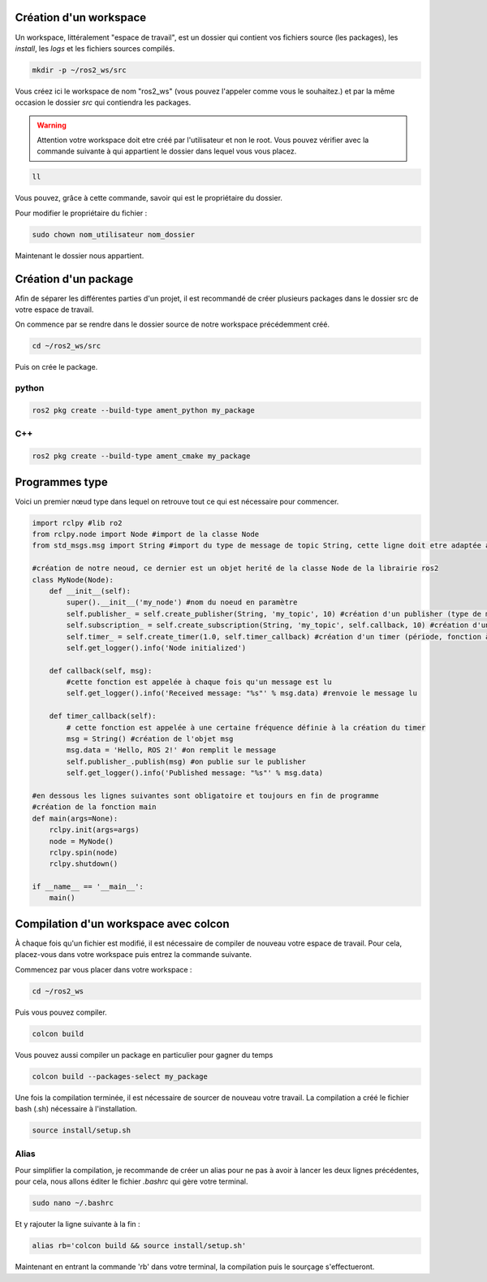 Création d'un workspace
=======================

Un workspace, littéralement "espace de travail", est un dossier qui contient vos fichiers source (les packages),
les *install*, les *logs* et les fichiers sources compilés.


.. code-block:: bash

	mkdir -p ~/ros2_ws/src

Vous créez ici le workspace de nom "ros2_ws" (vous pouvez l'appeler comme vous le souhaitez.)
et par la même occasion le dossier *src* qui contiendra les packages.


.. warning::

	Attention votre workspace doit etre créé par l'utilisateur et non le root. Vous pouvez vérifier avec la commande suivante à qui appartient le dossier dans lequel vous vous placez.

.. code-block:: bash

	ll

Vous pouvez, grâce à cette commande, savoir qui est le propriétaire du dossier.

Pour modifier le propriétaire du fichier :

.. code-block:: bash

	sudo chown nom_utilisateur nom_dossier

Maintenant le dossier nous appartient.

Création d'un package
=====================

Afin de séparer les différentes parties d'un projet, il est recommandé de créer plusieurs packages dans le dossier src
de votre espace de travail.

On commence par se rendre dans le dossier source de notre workspace précédemment créé.

.. code-block:: bash

	cd ~/ros2_ws/src

Puis on crée le package.

python
******

.. code-block:: bash

	ros2 pkg create --build-type ament_python my_package


C++
***

.. code-block:: bash

	ros2 pkg create --build-type ament_cmake my_package


Programmes type
===============

Voici un premier nœud type dans lequel on retrouve tout ce qui est nécessaire pour commencer.

.. code-block:: python

	import rclpy #lib ro2
	from rclpy.node import Node #import de la classe Node
	from std_msgs.msg import String #import du type de message de topic String, cette ligne doit etre adaptée au cas par cas

	#création de notre neoud, ce dernier est un objet herité de la classe Node de la librairie ros2
	class MyNode(Node):
	    def __init__(self):
	        super().__init__('my_node') #nom du noeud en paramètre
	        self.publisher_ = self.create_publisher(String, 'my_topic', 10) #création d'un publisher (type de message, nom du topic, timeout)
	        self.subscription_ = self.create_subscription(String, 'my_topic', self.callback, 10) #création d'un subscriber (type de message, nom du topic, fonction à appeler, timeout)
	        self.timer_ = self.create_timer(1.0, self.timer_callback) #création d'un timer (période, fonction à appeler)
	        self.get_logger().info('Node initialized')

	    def callback(self, msg):
	    	#cette fonction est appelée à chaque fois qu'un message est lu
	        self.get_logger().info('Received message: "%s"' % msg.data) #renvoie le message lu

	    def timer_callback(self):
	    	# cette fonction est appelée à une certaine fréquence définie à la création du timer
	        msg = String() #création de l'objet msg
	        msg.data = 'Hello, ROS 2!' #on remplit le message
	        self.publisher_.publish(msg) #on publie sur le publisher
	        self.get_logger().info('Published message: "%s"' % msg.data)

	#en dessous les lignes suivantes sont obligatoire et toujours en fin de programme
	#création de la fonction main
	def main(args=None):
	    rclpy.init(args=args)
	    node = MyNode()
	    rclpy.spin(node)
	    rclpy.shutdown()

	if __name__ == '__main__':
	    main()


Compilation d'un workspace avec colcon
======================================

À chaque fois qu'un fichier est modifié, il est nécessaire de compiler de nouveau votre espace de travail.
Pour cela, placez-vous dans votre workspace puis entrez la commande suivante.

Commencez par vous placer dans votre workspace :

.. code-block:: bash

	cd ~/ros2_ws

Puis vous pouvez compiler.

.. code-block:: bash

	colcon build

Vous pouvez aussi compiler un package en particulier pour gagner du temps

.. code-block:: bash

	colcon build --packages-select my_package

Une fois la compilation terminée, il est nécessaire de sourcer de nouveau votre travail.
La compilation a créé le fichier bash (.sh) nécessaire à l'installation.

.. code-block:: bash

	source install/setup.sh

Alias
*****

Pour simplifier la compilation, je recommande de créer un alias pour ne pas à avoir à lancer
les deux lignes précédentes, pour cela, nous allons éditer le fichier *.bashrc* qui gère votre terminal.

.. code-block:: bash

	sudo nano ~/.bashrc

Et y rajouter la ligne suivante à la fin :

.. code-block:: bash

	alias rb='colcon build && source install/setup.sh'

Maintenant en entrant la commande 'rb' dans votre terminal, la compilation puis le sourçage s'effectueront.
